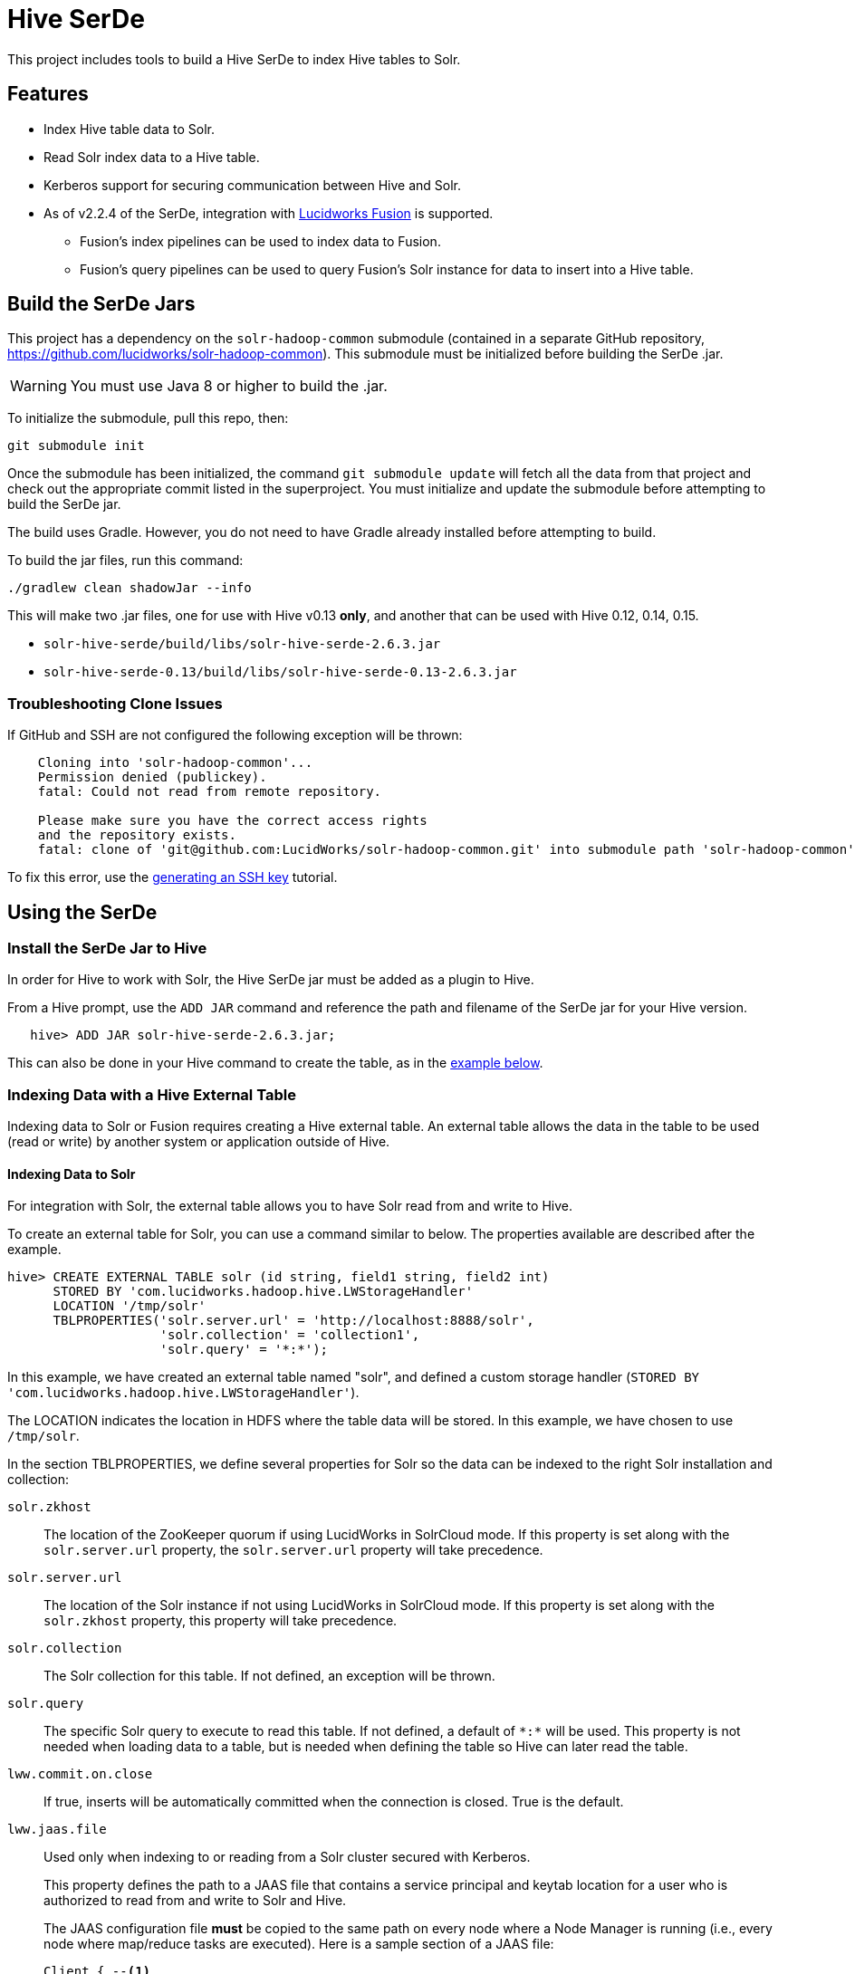 :packageUser: solr
:connectorVersion: 2.6.3

= Hive SerDe

This project includes tools to build a Hive SerDe to index Hive tables to Solr.

// tag::hive-features[]
== Features

* Index Hive table data to Solr.
* Read Solr index data to a Hive table.
* Kerberos support for securing communication between Hive and Solr.
* As of v2.2.4 of the SerDe, integration with  http://lucidworks.com/fusion[Lucidworks Fusion] is supported.
** Fusion's index pipelines can be used to index data to Fusion.
** Fusion's query pipelines can be used to query Fusion's Solr instance for data to insert into a Hive table.
// end::hive-features[]

// tag::build-hive[]
== Build the SerDe Jars

This project has a dependency on the `solr-hadoop-common` submodule (contained in a separate GitHub repository, https://github.com/lucidworks/solr-hadoop-common). This submodule must be initialized before building the SerDe .jar.

WARNING: You must use Java 8 or higher to build the .jar.

To initialize the submodule, pull this repo, then:

[source,bash]
git submodule init

Once the submodule has been initialized, the command `git submodule update` will fetch all the data from that project and check out the appropriate commit listed in the superproject. You must initialize and update the submodule before attempting to build the SerDe jar.

The build uses Gradle. However, you do not need to have Gradle already installed before attempting to build.

To build the jar files, run this command:

[source,bash]
----
./gradlew clean shadowJar --info
----

This will make two .jar files, one for use with Hive v0.13 *only*, and another that can be used with Hive 0.12, 0.14,  0.15.

* `solr-hive-serde/build/libs/{packageUser}-hive-serde-{connectorVersion}.jar`
* `solr-hive-serde-0.13/build/libs/{packageUser}-hive-serde-0.13-{connectorVersion}.jar`

=== Troubleshooting Clone Issues

If GitHub and SSH are not configured the following exception will be thrown:

[source]
----
    Cloning into 'solr-hadoop-common'...
    Permission denied (publickey).
    fatal: Could not read from remote repository.

    Please make sure you have the correct access rights
    and the repository exists.
    fatal: clone of 'git@github.com:LucidWorks/solr-hadoop-common.git' into submodule path 'solr-hadoop-common' failed
----

To fix this error, use the https://help.github.com/articles/generating-an-ssh-key/[generating an SSH key] tutorial.

// end::build-hive[]

// tag: using-serde[]
== Using the SerDe

// tag::install-hive[]
=== Install the SerDe Jar to Hive

In order for Hive to work with Solr, the Hive SerDe jar must be added as a plugin to Hive.

From a Hive prompt, use the `ADD JAR` command and reference the path and filename of the SerDe jar for your Hive version.

[source,subs="verbatim,attributes"]
   hive> ADD JAR {packageUser}-hive-serde-{connectorVersion}.jar;

This can also be done in your Hive command to create the table, as in the <<example-hive,example below>>.
// end::install-hive[]

// tag::create-table-intro[]
=== Indexing Data with a Hive External Table

Indexing data to Solr or Fusion requires creating a Hive external table. An external table allows the data in the table to be used (read or write) by another system or application outside of Hive.
// end::create-table-intro[]

// tag::index-solr[]
==== Indexing Data to Solr

For integration with Solr, the external table allows you to have Solr read from and write to Hive.

To create an external table for Solr, you can use a command similar to below. The properties available are described after the example.

[source,sql]
hive> CREATE EXTERNAL TABLE solr (id string, field1 string, field2 int)
      STORED BY 'com.lucidworks.hadoop.hive.LWStorageHandler'
      LOCATION '/tmp/solr'
      TBLPROPERTIES('solr.server.url' = 'http://localhost:8888/solr',
                    'solr.collection' = 'collection1',
                    'solr.query' = '*:*');

In this example, we have created an external table named "solr", and defined a custom storage handler (`STORED BY 'com.lucidworks.hadoop.hive.LWStorageHandler'`).

The LOCATION indicates the location in HDFS where the table data will be stored. In this example, we have chosen to use `/tmp/solr`.

In the section TBLPROPERTIES, we define several properties for Solr so the data can be indexed to the right Solr installation and collection:

`solr.zkhost`::
The location of the ZooKeeper quorum if using LucidWorks in SolrCloud mode. If this property is set along with the `solr.server.url` property, the `solr.server.url` property will take precedence.

`solr.server.url`::
The location of the Solr instance if not using LucidWorks in SolrCloud mode. If this property is set along with the `solr.zkhost` property, this property will take precedence.

`solr.collection`::
The Solr collection for this table. If not defined, an exception will be thrown.

`solr.query`::
The specific Solr query to execute to read this table. If not defined, a default of `\*:*` will be used. This property is not needed when loading data to a table, but is needed when defining the table so Hive can later read the table.

`lww.commit.on.close`::
If true, inserts will be automatically committed when the connection is closed. True is the default.

`lww.jaas.file`::
Used only when indexing to or reading from a Solr cluster secured with Kerberos.
+
This property defines the path to a JAAS file that contains a service principal and keytab location for a user who is authorized to read from and write to Solr and Hive.
+
The JAAS configuration file *must* be copied to the same path on every node where a Node Manager is running (i.e., every node where map/reduce tasks are executed). Here is a sample section of a JAAS file:
+
[source]
Client { --<1>
  com.sun.security.auth.module.Krb5LoginModule required
  useKeyTab=true
  keyTab="/data/solr-indexer.keytab" --<2>
  storeKey=true
  useTicketCache=true
  debug=true
  principal="solr-indexer@SOLRSERVER.COM"; --<3>
};
+
<1> The name of this section of the JAAS file. This name will be used with the `lww.jaas.appname` parameter.
<2> The location of the keytab file.
<3> The service principal name. This should be a different principal than the one used for Solr, but must have access to both Solr and Hive.

`lww.jaas.appname`::
Used only when indexing to or reading from a Solr cluster secured with Kerberos.
+
This property provides the name of the section in the JAAS file that includes the correct service principal and keytab path.

If the table needs to be dropped at a later time, you can use the DROP TABLE command in Hive. This will remove the metadata stored in the table in Hive, but will not modify the underlying data (in this case, the Solr index).

// end::index-solr[]

// tag::index-fusion[]
==== Indexing Data to Fusion
If you use Lucidworks Fusion, you can index data from Hive to Solr via Fusion's index pipelines. These pipelines allow you several options for further transforming your data.

[TIP]
====
If you are using Fusion v3.0.x, you already have the Hive SerDe in Fusion's `./apps/connectors/resources/lucid.hadoop/jobs` directory. The SerDe jar that supports Fusion is v2.2.4 or higher. This was released with Fusion 3.0.

If you are using Fusion 3.1.x, you will need to download the Hive SerDe from http://lucidworks.com/connectors/. Choose the proper Hadoop distribution and the resulting .zip file will include the Hive SerDe.

A 2.2.4 or higher jar built from this repository will also work with Fusion 2.4.x releases.
====

This is an example Hive command to create an external table to index documents in Fusion and to query the table later.

[source,sql]
----
hive> CREATE EXTERNAL TABLE fusion (id string, field1 string, field2 int)
      STORED BY 'com.lucidworks.hadoop.hive.FusionStorageHandler'
      LOCATION '/tmp/fusion'
      TBLPROPERTIES('fusion.endpoints' = 'http://localhost:8764/api/apollo/index-pipelines/<pipeline>/collections/<collection>/index',
                    'fusion.fail.on.error' = 'false',
                    'fusion.buffer.timeoutms' = '1000',
                    'fusion.batchSize' = '500',
                    'fusion.realm' = 'KERBEROS',
                    'fusion.user' = 'fusion-indexer@FUSIONSERVER.COM',
                    'java.security.auth.login.config' = '/path/to/JAAS/file',
                    'fusion.jaas.appname' = 'FusionClient',
                    'fusion.query.endpoints' = 'http://localhost:8764/api/apollo/query-pipelines/pipeline-id/collections/collection-id',
                    'fusion.query' = '*:*');
----

In this example, we have created an external table named "fusion", and defined a custom storage handler (`STORED BY 'com.lucidworks.hadoop.hive.FusionStorageHandler'`).

The LOCATION indicates the location in HDFS where the table data will be stored. In this example, we have chosen to use `/tmp/fusion`.

In the section TBLPROPERTIES, we define several properties for Fusion so the data can be indexed to the right Fusion installation and collection:

`fusion.endpoints`::
The full URL to the index pipeline in Fusion. The URL should include the pipeline name and the collection data will be indexed to.

`fusion.fail.on.error`::
If `true`, when an error is encountered, such as if a row could not be parsed, indexing will stop. This is `false` by default.

`fusion.buffer.timeoutms`::
The amount of time, in milliseconds, to buffer documents before sending them to Fusion. The default is 1000. Documents will be sent to Fusion when either this value or `fusion.batchSize` is met.

`fusion.batchSize`::
The number of documents to batch before sending the batch to Fusion. The default is 500. Documents will be sent to Fusion when either this value or `fusion.buffer.timeoutms` is met.

`fusion.realm`::
This is used with `fusion.user` and `fusion.password` to authenticate to Fusion for indexing data. Two options are supported, `KERBEROS` or `NATIVE`.
+
Kerberos authentication is supported with the additional definition of a JAAS file. The properties `java.security.auth.login.config` and `fusion.jaas.appname` are used to define the location of the JAAS file and the section of the file to use.
+
Native authentication uses a Fusion-defined username and password. This user must exist in Fusion, and have the proper permissions to index documents.

`fusion.user`::
The Fusion username or Kerberos principal to use for authentication to Fusion. If a Fusion username is used (`'fusion.realm' = 'NATIVE'`), the `fusion.password` must also be supplied.

`fusion.password`::
This property is not shown in the example above. The password for the `fusion.user` when the `fusion.realm` is `NATIVE`.

`java.security.auth.login.config`::
This property defines the path to a JAAS file that contains a service principal and keytab location for a user who is authorized to read from and write to Fusion and Hive.
+
The JAAS configuration file *must* be copied to the same path on every node where a Node Manager is running (i.e., every node where map/reduce tasks are executed). Here is a sample section of a JAAS file:
+
[source]
Client { --<1>
  com.sun.security.auth.module.Krb5LoginModule required
  useKeyTab=true
  keyTab="/data/fusion-indexer.keytab" --<2>
  storeKey=true
  useTicketCache=true
  debug=true
  principal="fusion-indexer@FUSIONSERVER.COM"; --<3>
};
+
<1> The name of this section of the JAAS file. This name will be used with the `fusion.jaas.appname` parameter.
<2> The location of the keytab file.
<3> The service principal name. This should be a different principal than the one used for Fusion, but must have access to both Fusion and Hive. This name is used with the `fusion.user` parameter described above.

`fusion.jaas.appname`::
Used only when indexing to or reading from Fusion when it is secured with Kerberos.
+
This property provides the name of the section in the JAAS file that includes the correct service principal and keytab path.

`fusion.query.endpoints`::
The full URL to a query pipeline in Fusion. The URL should include the pipeline name and the collection data will be read from. You should also specify the request handler to be used.
+
If you do not intend to query your Fusion data from Hive, you can skip this parameter.

`fusion.query`::
The query to run in Fusion to select records to be read into Hive. This is `\*:*` by default, which selects all records in the index.
+
If you do not intend to query your Fusion data from Hive, you can skip this parameter.

// end::index-fusion[]


// tag::query-hive[]
=== Query and Insert Data to Hive

Once the table is configured, any syntactically correct Hive query will be able to query the index.

For example, to select three fields named "id", "field1", and "field2" from the "solr" table, you would use a query such as:

`hive> SELECT id, field1, field2 FROM solr;`

Replace the table name as appropriate to use this example with your data.

To join data from tables, you can make a request such as:

[source,sql]
hive> SELECT id, field1, field2 FROM solr left
      JOIN sometable right
      WHERE left.id = right.id;

And finally, to insert data to a table, simply use the Solr table as the target for the Hive INSERT statement, such as:

[source,sql]
hive> INSERT INTO solr
      SELECT id, field1, field2 FROM sometable;

// end::query-hive[]

// tag::example-hive[]
=== Example Indexing Hive to Solr
Solr includes a small number of sample documents for use when getting started. One of these is a CSV file containing book metadata. This file is found in your Solr installation, at `$SOLR_HOME/example/exampledocs/books.csv`.

Using the sample `books.csv` file, we can see a detailed example of creating a table, loading data to it, and indexing that data to Solr.

[source,sql,subs="verbatim,attributes,callouts"]
----
CREATE TABLE books (id STRING, cat STRING, title STRING, price FLOAT, in_stock BOOLEAN, author STRING, series STRING, seq INT, genre STRING) ROW FORMAT DELIMITED FIELDS TERMINATED BY ','; --<1>

LOAD DATA LOCAL INPATH '/solr/example/exampledocs/books.csv' OVERWRITE INTO TABLE books; --<2>

ADD JAR {packageUser}-hive-serde-{connectorVersion}.jar; --<3>

CREATE EXTERNAL TABLE solr (id STRING, cat_s STRING, title_s STRING, price_f FLOAT, in_stock_b BOOLEAN, author_s STRING, series_s STRING, seq_i INT, genre_s STRING) --<4>
     STORED BY 'com.lucidworks.hadoop.hive.LWStorageHandler' --<5>
     LOCATION '/tmp/solr' --<6>
     TBLPROPERTIES('solr.zkhost' = 'zknode1:2181,zknode2:2181,zknode3:2181/solr',
                   'solr.collection' = 'gettingstarted',
                   'solr.query' = '*:*'), --<7>
                   'lww.jaas.file' = '/data/jaas-client.conf'; --<8>


INSERT OVERWRITE TABLE solr SELECT b.* FROM books b;
----

<1> Define the table `books`, and provide the field names and field types that will make up the table.
<2> Load the data from the `books.csv` file.
<3> Add the `{packageUser}-hive-serde-{connectorVersion}.jar` file to Hive. Note the jar name shown here omits the version information which will be included in the jar file you have. If you are using Hive 0.13, you must also use a jar specifically built for 0.13.
<4> Create an external table named `solr`, and provide the field names and field types that will make up the table. These will be the same field names as in your local Hive table, so we can index all of the same data to Solr.
<5> Define the custom storage handler provided by the `{packageUser}-hive-serde-{connectorVersion}.jar`.
<6> Define storage location in HDFS.
<7> The query to run in Solr to read records from Solr for use in Hive.
<8> Define the location of Solr (or ZooKeeper if using SolrCloud), the collection in Solr to index the data to, and the query to use when reading the table. This example also refers to a JAAS configuration file that will be used to authenticate to the Kerberized Solr cluster.

// end::example-hive[]
// end::using-serde[]

// tag::contribute[]
== How to Contribute

. Fork this repo i.e. <username|organization>/hadoop-solr, following the http://help.github.com/fork-a-repo/[fork a repo/] tutorial. Then, clone the forked repo on your local machine:
+
[source, git]
$ git clone https://github.com/<username|organization>/hadoop-solr.git
+
. Configure remotes with the https://help.github.com/articles/configuring-a-remote-for-a-fork/[configuring remotes] tutorial.
. Create a new branch:
+
[source]
$ git checkout -b new_branch
$ git push origin new_branch
+
Use the https://help.github.com/articles/creating-and-deleting-branches-within-your-repository/[creating branches] tutorial to create the branch from GitHub UI if you prefer.
+
. Develop on `new_branch` branch only, *do not merge `new_branch` to your master*. Commit changes to `new_branch` as often as you like:
+
[source]
$ git add <filename>
$ git commit -m 'commit message'
+
. Push your changes to GitHub.
+
[source]
$ git push origin new_branch
+
. Repeat the commit & push steps until your development is complete.
. Before submitting a pull request, fetch upstream changes that were done by other contributors:
+
[source]
$ git fetch upstream
+
. And update master locally:
+
[source]
$ git checkout master
$ git pull upstream master
+
. Merge master branch into `new_branch` in order to avoid conflicts:
+
[source]
$ git checkout new_branch
$ git merge master
+
. If conflicts happen, use the  https://help.github.com/articles/resolving-a-merge-conflict-from-the-command-line/[resolving merge conflicts] tutorial to fix them:
. Push master changes to `new_branch` branch
+
[source]
$ git push origin new_branch
+
. Add jUnits, as appropriate, to test your changes.
. When all testing is done, use the https://help.github.com/articles/creating-a-pull-request/[create a pull request] tutorial to submit your change to the repo.

[NOTE]
====
Please be sure that your pull request sends only your changes, and no others. Check it using the command:

[source]
git diff new_branch upstream/master
====

// end::contribute[]

